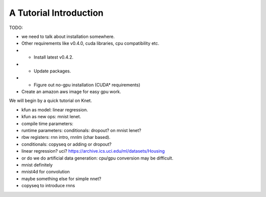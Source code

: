 ***********************
A Tutorial Introduction
***********************

TODO:

- we need to talk about installation somewhere.
- Other requirements like v0.4.0, cuda libraries, cpu compatibility etc.
- + Install latest v0.4.2.
- + Update packages.
- + Figure out no-gpu installation (CUDA* requirements)
- Create an amazon aws image for easy gpu work.

We will begin by a quick tutorial on Knet.

.. see http://sphinx-doc.org/ext/doctest.html
.. testcode for regular doctest for prompted examples
.. http://docutils.sourceforge.net/docs/ref/rst/restructuredtext.html#directives

.. testcode

    @knet function linreg(x)

.. testcode::

    a = 1 + 2

.. testcode::

    a + 4

.. testoutput::

    7


- kfun as model: linear regression.
- kfun as new ops: mnist lenet.
- compile time parameters: 
- runtime parameters: conditionals: dropout? on mnist lenet?
- rbw registers: rnn intro, rnnlm (char based).
- conditionals: copyseq or adding or dropout?

- linear regression?  uci?  https://archive.ics.uci.edu/ml/datasets/Housing
- or do we do artificial data generation: cpu/gpu conversion may be difficult.
- mnist definitely
- mnist4d for convolution
- maybe something else for simple nnet?
- copyseq to introduce rnns
